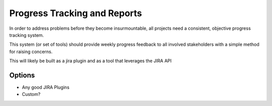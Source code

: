 Progress Tracking and Reports
=============================

In order to address problems before they become insurmountable, all projects need a consistent, objective progress tracking system.

This system (or set of tools) should provide weekly progress feedback to all involved stakeholders with a simple method for raising concerns.

This will likely be built as a jira plugin and as a tool that leverages the JIRA API

Options
-------
* Any good JIRA Plugins
* Custom?